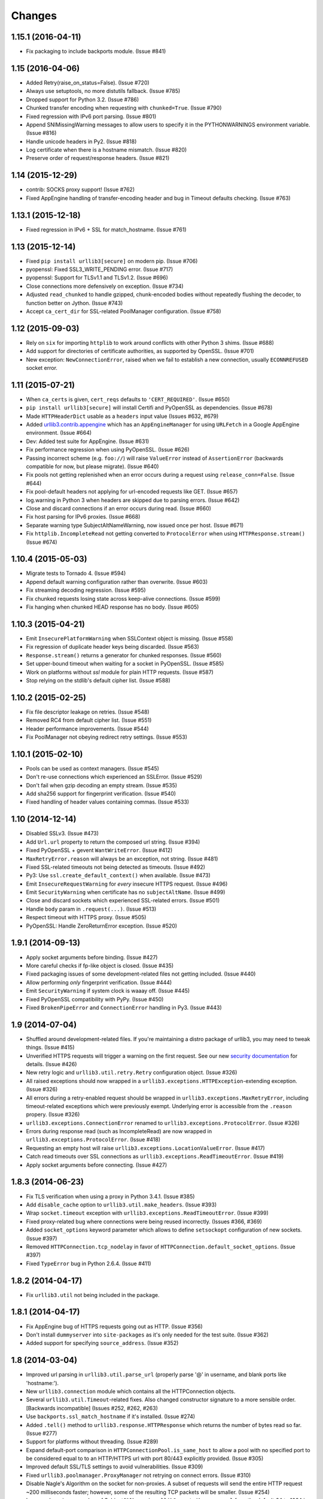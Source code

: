 Changes
=======

1.15.1 (2016-04-11)
-------------------

* Fix packaging to include backports module. (Issue #841)


1.15 (2016-04-06)
-----------------

* Added Retry(raise_on_status=False). (Issue #720)

* Always use setuptools, no more distutils fallback. (Issue #785)

* Dropped support for Python 3.2. (Issue #786)

* Chunked transfer encoding when requesting with ``chunked=True``.
  (Issue #790)

* Fixed regression with IPv6 port parsing. (Issue #801)

* Append SNIMissingWarning messages to allow users to specify it in
  the PYTHONWARNINGS environment variable. (Issue #816)

* Handle unicode headers in Py2. (Issue #818)

* Log certificate when there is a hostname mismatch. (Issue #820)

* Preserve order of request/response headers. (Issue #821)


1.14 (2015-12-29)
-----------------

* contrib: SOCKS proxy support! (Issue #762)

* Fixed AppEngine handling of transfer-encoding header and bug
  in Timeout defaults checking. (Issue #763)


1.13.1 (2015-12-18)
-------------------

* Fixed regression in IPv6 + SSL for match_hostname. (Issue #761)


1.13 (2015-12-14)
-----------------

* Fixed ``pip install urllib3[secure]`` on modern pip. (Issue #706)

* pyopenssl: Fixed SSL3_WRITE_PENDING error. (Issue #717)

* pyopenssl: Support for TLSv1.1 and TLSv1.2. (Issue #696)

* Close connections more defensively on exception. (Issue #734)

* Adjusted ``read_chunked`` to handle gzipped, chunk-encoded bodies without
  repeatedly flushing the decoder, to function better on Jython. (Issue #743)

* Accept ``ca_cert_dir`` for SSL-related PoolManager configuration. (Issue #758)


1.12 (2015-09-03)
-----------------

* Rely on ``six`` for importing ``httplib`` to work around
  conflicts with other Python 3 shims. (Issue #688)

* Add support for directories of certificate authorities, as supported by
  OpenSSL. (Issue #701)

* New exception: ``NewConnectionError``, raised when we fail to establish
  a new connection, usually ``ECONNREFUSED`` socket error.


1.11 (2015-07-21)
-----------------

* When ``ca_certs`` is given, ``cert_reqs`` defaults to
  ``'CERT_REQUIRED'``. (Issue #650)

* ``pip install urllib3[secure]`` will install Certifi and
  PyOpenSSL as dependencies. (Issue #678)

* Made ``HTTPHeaderDict`` usable as a ``headers`` input value
  (Issues #632, #679)

* Added `urllib3.contrib.appengine <https://urllib3.readthedocs.org/en/latest/contrib.html#google-app-engine>`_
  which has an ``AppEngineManager`` for using ``URLFetch`` in a
  Google AppEngine environment. (Issue #664)

* Dev: Added test suite for AppEngine. (Issue #631)

* Fix performance regression when using PyOpenSSL. (Issue #626)

* Passing incorrect scheme (e.g. ``foo://``) will raise
  ``ValueError`` instead of ``AssertionError`` (backwards
  compatible for now, but please migrate). (Issue #640)

* Fix pools not getting replenished when an error occurs during a
  request using ``release_conn=False``. (Issue #644)

* Fix pool-default headers not applying for url-encoded requests
  like GET. (Issue #657)

* log.warning in Python 3 when headers are skipped due to parsing
  errors. (Issue #642)

* Close and discard connections if an error occurs during read.
  (Issue #660)

* Fix host parsing for IPv6 proxies. (Issue #668)

* Separate warning type SubjectAltNameWarning, now issued once
  per host. (Issue #671)

* Fix ``httplib.IncompleteRead`` not getting converted to
  ``ProtocolError`` when using ``HTTPResponse.stream()``
  (Issue #674)

1.10.4 (2015-05-03)
-------------------

* Migrate tests to Tornado 4. (Issue #594)

* Append default warning configuration rather than overwrite.
  (Issue #603)

* Fix streaming decoding regression. (Issue #595)

* Fix chunked requests losing state across keep-alive connections.
  (Issue #599)

* Fix hanging when chunked HEAD response has no body. (Issue #605)


1.10.3 (2015-04-21)
-------------------

* Emit ``InsecurePlatformWarning`` when SSLContext object is missing.
  (Issue #558)

* Fix regression of duplicate header keys being discarded.
  (Issue #563)

* ``Response.stream()`` returns a generator for chunked responses.
  (Issue #560)

* Set upper-bound timeout when waiting for a socket in PyOpenSSL.
  (Issue #585)

* Work on platforms without `ssl` module for plain HTTP requests.
  (Issue #587)

* Stop relying on the stdlib's default cipher list. (Issue #588)


1.10.2 (2015-02-25)
-------------------

* Fix file descriptor leakage on retries. (Issue #548)

* Removed RC4 from default cipher list. (Issue #551)

* Header performance improvements. (Issue #544)

* Fix PoolManager not obeying redirect retry settings. (Issue #553)


1.10.1 (2015-02-10)
-------------------

* Pools can be used as context managers. (Issue #545)

* Don't re-use connections which experienced an SSLError. (Issue #529)

* Don't fail when gzip decoding an empty stream. (Issue #535)

* Add sha256 support for fingerprint verification. (Issue #540)

* Fixed handling of header values containing commas. (Issue #533)


1.10 (2014-12-14)
-----------------

* Disabled SSLv3. (Issue #473)

* Add ``Url.url`` property to return the composed url string. (Issue #394)

* Fixed PyOpenSSL + gevent ``WantWriteError``. (Issue #412)

* ``MaxRetryError.reason`` will always be an exception, not string.
  (Issue #481)

* Fixed SSL-related timeouts not being detected as timeouts. (Issue #492)

* Py3: Use ``ssl.create_default_context()`` when available. (Issue #473)

* Emit ``InsecureRequestWarning`` for *every* insecure HTTPS request.
  (Issue #496)

* Emit ``SecurityWarning`` when certificate has no ``subjectAltName``.
  (Issue #499)

* Close and discard sockets which experienced SSL-related errors.
  (Issue #501)

* Handle ``body`` param in ``.request(...)``. (Issue #513)

* Respect timeout with HTTPS proxy. (Issue #505)

* PyOpenSSL: Handle ZeroReturnError exception. (Issue #520)


1.9.1 (2014-09-13)
------------------

* Apply socket arguments before binding. (Issue #427)

* More careful checks if fp-like object is closed. (Issue #435)

* Fixed packaging issues of some development-related files not
  getting included. (Issue #440)

* Allow performing *only* fingerprint verification. (Issue #444)

* Emit ``SecurityWarning`` if system clock is waaay off. (Issue #445)

* Fixed PyOpenSSL compatibility with PyPy. (Issue #450)

* Fixed ``BrokenPipeError`` and ``ConnectionError`` handling in Py3.
  (Issue #443)



1.9 (2014-07-04)
----------------

* Shuffled around development-related files. If you're maintaining a distro
  package of urllib3, you may need to tweak things. (Issue #415)

* Unverified HTTPS requests will trigger a warning on the first request. See
  our new `security documentation
  <https://urllib3.readthedocs.org/en/latest/security.html>`_ for details.
  (Issue #426)

* New retry logic and ``urllib3.util.retry.Retry`` configuration object.
  (Issue #326)

* All raised exceptions should now wrapped in a
  ``urllib3.exceptions.HTTPException``-extending exception. (Issue #326)

* All errors during a retry-enabled request should be wrapped in
  ``urllib3.exceptions.MaxRetryError``, including timeout-related exceptions
  which were previously exempt. Underlying error is accessible from the
  ``.reason`` propery. (Issue #326)

* ``urllib3.exceptions.ConnectionError`` renamed to
  ``urllib3.exceptions.ProtocolError``. (Issue #326)

* Errors during response read (such as IncompleteRead) are now wrapped in
  ``urllib3.exceptions.ProtocolError``. (Issue #418)

* Requesting an empty host will raise ``urllib3.exceptions.LocationValueError``.
  (Issue #417)

* Catch read timeouts over SSL connections as
  ``urllib3.exceptions.ReadTimeoutError``. (Issue #419)

* Apply socket arguments before connecting. (Issue #427)


1.8.3 (2014-06-23)
------------------

* Fix TLS verification when using a proxy in Python 3.4.1. (Issue #385)

* Add ``disable_cache`` option to ``urllib3.util.make_headers``. (Issue #393)

* Wrap ``socket.timeout`` exception with
  ``urllib3.exceptions.ReadTimeoutError``. (Issue #399)

* Fixed proxy-related bug where connections were being reused incorrectly.
  (Issues #366, #369)

* Added ``socket_options`` keyword parameter which allows to define
  ``setsockopt`` configuration of new sockets. (Issue #397)

* Removed ``HTTPConnection.tcp_nodelay`` in favor of
  ``HTTPConnection.default_socket_options``. (Issue #397)

* Fixed ``TypeError`` bug in Python 2.6.4. (Issue #411)


1.8.2 (2014-04-17)
------------------

* Fix ``urllib3.util`` not being included in the package.


1.8.1 (2014-04-17)
------------------

* Fix AppEngine bug of HTTPS requests going out as HTTP. (Issue #356)

* Don't install ``dummyserver`` into ``site-packages`` as it's only needed
  for the test suite. (Issue #362)

* Added support for specifying ``source_address``. (Issue #352)


1.8 (2014-03-04)
----------------

* Improved url parsing in ``urllib3.util.parse_url`` (properly parse '@' in
  username, and blank ports like 'hostname:').

* New ``urllib3.connection`` module which contains all the HTTPConnection
  objects.

* Several ``urllib3.util.Timeout``-related fixes. Also changed constructor
  signature to a more sensible order. [Backwards incompatible]
  (Issues #252, #262, #263)

* Use ``backports.ssl_match_hostname`` if it's installed. (Issue #274)

* Added ``.tell()`` method to ``urllib3.response.HTTPResponse`` which
  returns the number of bytes read so far. (Issue #277)

* Support for platforms without threading. (Issue #289)

* Expand default-port comparison in ``HTTPConnectionPool.is_same_host``
  to allow a pool with no specified port to be considered equal to to an
  HTTP/HTTPS url with port 80/443 explicitly provided. (Issue #305)

* Improved default SSL/TLS settings to avoid vulnerabilities.
  (Issue #309)

* Fixed ``urllib3.poolmanager.ProxyManager`` not retrying on connect errors.
  (Issue #310)

* Disable Nagle's Algorithm on the socket for non-proxies. A subset of requests
  will send the entire HTTP request ~200 milliseconds faster; however, some of
  the resulting TCP packets will be smaller. (Issue #254)

* Increased maximum number of SubjectAltNames in ``urllib3.contrib.pyopenssl``
  from the default 64 to 1024 in a single certificate. (Issue #318)

* Headers are now passed and stored as a custom
  ``urllib3.collections_.HTTPHeaderDict`` object rather than a plain ``dict``.
  (Issue #329, #333)

* Headers no longer lose their case on Python 3. (Issue #236)

* ``urllib3.contrib.pyopenssl`` now uses the operating system's default CA
  certificates on inject. (Issue #332)

* Requests with ``retries=False`` will immediately raise any exceptions without
  wrapping them in ``MaxRetryError``. (Issue #348)

* Fixed open socket leak with SSL-related failures. (Issue #344, #348)


1.7.1 (2013-09-25)
------------------

* Added granular timeout support with new ``urllib3.util.Timeout`` class.
  (Issue #231)

* Fixed Python 3.4 support. (Issue #238)


1.7 (2013-08-14)
----------------

* More exceptions are now pickle-able, with tests. (Issue #174)

* Fixed redirecting with relative URLs in Location header. (Issue #178)

* Support for relative urls in ``Location: ...`` header. (Issue #179)

* ``urllib3.response.HTTPResponse`` now inherits from ``io.IOBase`` for bonus
  file-like functionality. (Issue #187)

* Passing ``assert_hostname=False`` when creating a HTTPSConnectionPool will
  skip hostname verification for SSL connections. (Issue #194)

* New method ``urllib3.response.HTTPResponse.stream(...)`` which acts as a
  generator wrapped around ``.read(...)``. (Issue #198)

* IPv6 url parsing enforces brackets around the hostname. (Issue #199)

* Fixed thread race condition in
  ``urllib3.poolmanager.PoolManager.connection_from_host(...)`` (Issue #204)

* ``ProxyManager`` requests now include non-default port in ``Host: ...``
  header. (Issue #217)

* Added HTTPS proxy support in ``ProxyManager``. (Issue #170 #139)

* New ``RequestField`` object can be passed to the ``fields=...`` param which
  can specify headers. (Issue #220)

* Raise ``urllib3.exceptions.ProxyError`` when connecting to proxy fails.
  (Issue #221)

* Use international headers when posting file names. (Issue #119)

* Improved IPv6 support. (Issue #203)


1.6 (2013-04-25)
----------------

* Contrib: Optional SNI support for Py2 using PyOpenSSL. (Issue #156)

* ``ProxyManager`` automatically adds ``Host: ...`` header if not given.

* Improved SSL-related code. ``cert_req`` now optionally takes a string like
  "REQUIRED" or "NONE". Same with ``ssl_version`` takes strings like "SSLv23"
  The string values reflect the suffix of the respective constant variable.
  (Issue #130)

* Vendored ``socksipy`` now based on Anorov's fork which handles unexpectedly
  closed proxy connections and larger read buffers. (Issue #135)

* Ensure the connection is closed if no data is received, fixes connection leak
  on some platforms. (Issue #133)

* Added SNI support for SSL/TLS connections on Py32+. (Issue #89)

* Tests fixed to be compatible with Py26 again. (Issue #125)

* Added ability to choose SSL version by passing an ``ssl.PROTOCOL_*`` constant
  to the ``ssl_version`` parameter of ``HTTPSConnectionPool``. (Issue #109)

* Allow an explicit content type to be specified when encoding file fields.
  (Issue #126)

* Exceptions are now pickleable, with tests. (Issue #101)

* Fixed default headers not getting passed in some cases. (Issue #99)

* Treat "content-encoding" header value as case-insensitive, per RFC 2616
  Section 3.5. (Issue #110)

* "Connection Refused" SocketErrors will get retried rather than raised.
  (Issue #92)

* Updated vendored ``six``, no longer overrides the global ``six`` module
  namespace. (Issue #113)

* ``urllib3.exceptions.MaxRetryError`` contains a ``reason`` property holding
  the exception that prompted the final retry. If ``reason is None`` then it
  was due to a redirect. (Issue #92, #114)

* Fixed ``PoolManager.urlopen()`` from not redirecting more than once.
  (Issue #149)

* Don't assume ``Content-Type: text/plain`` for multi-part encoding parameters
  that are not files. (Issue #111)

* Pass `strict` param down to ``httplib.HTTPConnection``. (Issue #122)

* Added mechanism to verify SSL certificates by fingerprint (md5, sha1) or
  against an arbitrary hostname (when connecting by IP or for misconfigured
  servers). (Issue #140)

* Streaming decompression support. (Issue #159)


1.5 (2012-08-02)
----------------

* Added ``urllib3.add_stderr_logger()`` for quickly enabling STDERR debug
  logging in urllib3.

* Native full URL parsing (including auth, path, query, fragment) available in
  ``urllib3.util.parse_url(url)``.

* Built-in redirect will switch method to 'GET' if status code is 303.
  (Issue #11)

* ``urllib3.PoolManager`` strips the scheme and host before sending the request
  uri. (Issue #8)

* New ``urllib3.exceptions.DecodeError`` exception for when automatic decoding,
  based on the Content-Type header, fails.

* Fixed bug with pool depletion and leaking connections (Issue #76). Added
  explicit connection closing on pool eviction. Added
  ``urllib3.PoolManager.clear()``.

* 99% -> 100% unit test coverage.


1.4 (2012-06-16)
----------------

* Minor AppEngine-related fixes.

* Switched from ``mimetools.choose_boundary`` to ``uuid.uuid4()``.

* Improved url parsing. (Issue #73)

* IPv6 url support. (Issue #72)


1.3 (2012-03-25)
----------------

* Removed pre-1.0 deprecated API.

* Refactored helpers into a ``urllib3.util`` submodule.

* Fixed multipart encoding to support list-of-tuples for keys with multiple
  values. (Issue #48)

* Fixed multiple Set-Cookie headers in response not getting merged properly in
  Python 3. (Issue #53)

* AppEngine support with Py27. (Issue #61)

* Minor ``encode_multipart_formdata`` fixes related to Python 3 strings vs
  bytes.


1.2.2 (2012-02-06)
------------------

* Fixed packaging bug of not shipping ``test-requirements.txt``. (Issue #47)


1.2.1 (2012-02-05)
------------------

* Fixed another bug related to when ``ssl`` module is not available. (Issue #41)

* Location parsing errors now raise ``urllib3.exceptions.LocationParseError``
  which inherits from ``ValueError``.


1.2 (2012-01-29)
----------------

* Added Python 3 support (tested on 3.2.2)

* Dropped Python 2.5 support (tested on 2.6.7, 2.7.2)

* Use ``select.poll`` instead of ``select.select`` for platforms that support
  it.

* Use ``Queue.LifoQueue`` instead of ``Queue.Queue`` for more aggressive
  connection reusing. Configurable by overriding ``ConnectionPool.QueueCls``.

* Fixed ``ImportError`` during install when ``ssl`` module is not available.
  (Issue #41)

* Fixed ``PoolManager`` redirects between schemes (such as HTTP -> HTTPS) not
  completing properly. (Issue #28, uncovered by Issue #10 in v1.1)

* Ported ``dummyserver`` to use ``tornado`` instead of ``webob`` +
  ``eventlet``. Removed extraneous unsupported dummyserver testing backends.
  Added socket-level tests.

* More tests. Achievement Unlocked: 99% Coverage.


1.1 (2012-01-07)
----------------

* Refactored ``dummyserver`` to its own root namespace module (used for
  testing).

* Added hostname verification for ``VerifiedHTTPSConnection`` by vendoring in
  Py32's ``ssl_match_hostname``. (Issue #25)

* Fixed cross-host HTTP redirects when using ``PoolManager``. (Issue #10)

* Fixed ``decode_content`` being ignored when set through ``urlopen``. (Issue
  #27)

* Fixed timeout-related bugs. (Issues #17, #23)


1.0.2 (2011-11-04)
------------------

* Fixed typo in ``VerifiedHTTPSConnection`` which would only present as a bug if
  you're using the object manually. (Thanks pyos)

* Made RecentlyUsedContainer (and consequently PoolManager) more thread-safe by
  wrapping the access log in a mutex. (Thanks @christer)

* Made RecentlyUsedContainer more dict-like (corrected ``__delitem__`` and
  ``__getitem__`` behaviour), with tests. Shouldn't affect core urllib3 code.


1.0.1 (2011-10-10)
------------------

* Fixed a bug where the same connection would get returned into the pool twice,
  causing extraneous "HttpConnectionPool is full" log warnings.


1.0 (2011-10-08)
----------------

* Added ``PoolManager`` with LRU expiration of connections (tested and
  documented).
* Added ``ProxyManager`` (needs tests, docs, and confirmation that it works
  with HTTPS proxies).
* Added optional partial-read support for responses when
  ``preload_content=False``. You can now make requests and just read the headers
  without loading the content.
* Made response decoding optional (default on, same as before).
* Added optional explicit boundary string for ``encode_multipart_formdata``.
* Convenience request methods are now inherited from ``RequestMethods``. Old
  helpers like ``get_url`` and ``post_url`` should be abandoned in favour of
  the new ``request(method, url, ...)``.
* Refactored code to be even more decoupled, reusable, and extendable.
* License header added to ``.py`` files.
* Embiggened the documentation: Lots of Sphinx-friendly docstrings in the code
  and docs in ``docs/`` and on urllib3.readthedocs.org.
* Embettered all the things!
* Started writing this file.


0.4.1 (2011-07-17)
------------------

* Minor bug fixes, code cleanup.


0.4 (2011-03-01)
----------------

* Better unicode support.
* Added ``VerifiedHTTPSConnection``.
* Added ``NTLMConnectionPool`` in contrib.
* Minor improvements.


0.3.1 (2010-07-13)
------------------

* Added ``assert_host_name`` optional parameter. Now compatible with proxies.


0.3 (2009-12-10)
----------------

* Added HTTPS support.
* Minor bug fixes.
* Refactored, broken backwards compatibility with 0.2.
* API to be treated as stable from this version forward.


0.2 (2008-11-17)
----------------

* Added unit tests.
* Bug fixes.


0.1 (2008-11-16)
----------------

* First release.
